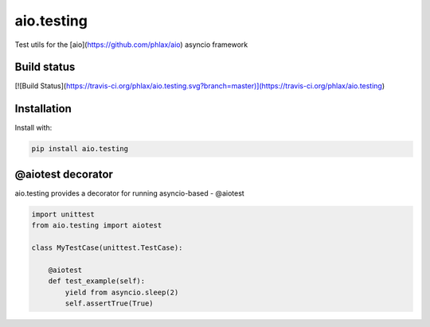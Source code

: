 aio.testing
===========

Test utils for the [aio](https://github.com/phlax/aio) asyncio framework

Build status
------------
[![Build Status](https://travis-ci.org/phlax/aio.testing.svg?branch=master)](https://travis-ci.org/phlax/aio.testing)


Installation
------------
Install with:

.. code:: bash

	  pip install aio.testing


@aiotest decorator
------------------

aio.testing provides a decorator for running asyncio-based - @aiotest


.. code:: python

	  import unittest
	  from aio.testing import aiotest

	  class MyTestCase(unittest.TestCase):

	      @aiotest
	      def test_example(self):
	          yield from asyncio.sleep(2)
		  self.assertTrue(True)

	  
